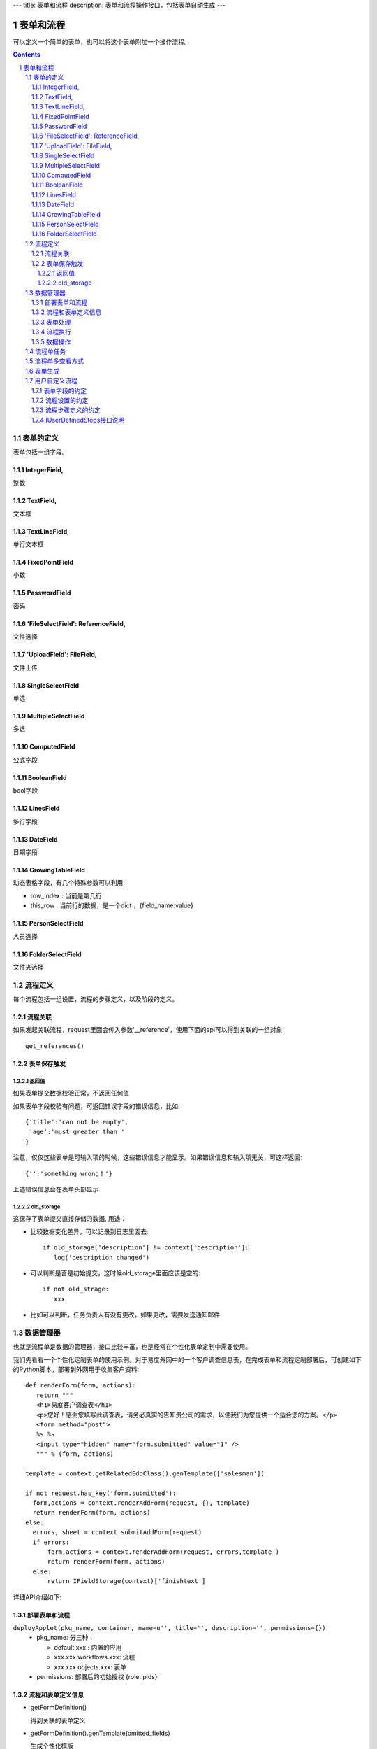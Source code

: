 ---
title: 表单和流程
description: 表单和流程操作接口，包括表单自动生成
---

=================
表单和流程
=================

可以定义一个简单的表单，也可以将这个表单附加一个操作流程。

.. Contents::
.. sectnum::

表单的定义
================
表单包括一组字段。

IntegerField,
------------------------
整数

TextField,
------------------
文本框

TextLineField,
----------------------
单行文本框

FixedPointField
-------------------------------
小数

PasswordField
-----------------------------
密码

'FileSelectField': ReferenceField,
-----------------------------------------------
文件选择

'UploadField': FileField,
---------------------------------------
文件上传

SingleSelectField
-------------------------------------------
单选

MultipleSelectField
-----------------------------
多选

ComputedField
--------------------------
公式字段

BooleanField
-------------------------
bool字段

LinesField
----------------------
多行字段

DateField
---------------------
日期字段

GrowingTableField
---------------------------
动态表格字段，有几个特殊参数可以利用:

- row_index : 当前是第几行
- this_row : 当前行的数据，是一个dict ，{field_name:value}

PersonSelectField
---------------------------
人员选择

FolderSelectField
----------------------------
文件夹选择

流程定义
====================
每个流程包括一组设置，流程的步骤定义，以及阶段的定义。

流程关联
-----------------
如果发起关联流程，request里面会传入参数'__reference'，使用下面的api可以得到关联的一组对象::

  get_references()

表单保存触发
--------------
返回值
.............
如果表单提交数据校验正常，不返回任何值

如果表单字段校验有问题，可返回错误字段的错误信息，比如::

  {'title':'can not be empty',
   'age':'must greater than '
  }

注意，仅仅这些表单是可输入项的时候，这些错误信息才能显示。如果错误信息和输入项无关，可这样返回::

  {'':'something wrong！'}

上述错误信息会在表单头部显示

old_storage
.................
这保存了表单提交直接存储的数据, 用途：

- 比较数据变化差异，可以记录到日志里面去::

   if old_storage['description'] != context['description']:
      log('description changed')

- 可以判断是否是初始提交，这时候old_storage里面应该是空的::

   if not old_strage: 
      xxx

- 比如可以判断，任务负责人有没有更改，如果更改，需要发送通知邮件


数据管理器
=============
也就是流程单是数据的管理器，接口比较丰富，也是经常在个性化表单定制中需要使用。

我们先看看一个个性化定制表单的使用示例。对于易度外网中的一个客户调查信息表，在完成表单和流程定制部署后，可创建如下的Python脚本，部署到外网用于收集客户资料::

 def renderForm(form, actions):
    return """
    <h1>易度客户调查表</h1>
    <p>您好！感谢您填写此调查表，请务必真实的告知贵公司的需求，以便我们为您提供一个适合您的方案。</p>
    <form method="post">
    %s %s
    <input type="hidden" name="form.submitted" value="1" />
    """ % (form, actions)

 template = context.getRelatedEdoClass().genTemplate(['salesman'])

 if not request.has_key('form.submitted'):
   form,actions = context.renderAddForm(request, {}, template)
   return renderForm(form, actions)
 else:
   errors, sheet = context.submitAddForm(request)
   if errors:
       form,actions = context.renderAddForm(request, errors,template )
       return renderForm(form, actions)
   else:
       return IFieldStorage(context)['finishtext']

详细API介绍如下:

部署表单和流程
--------------------------
``deployApplet(pkg_name, container, name=u'', title='', description='', permissions={})``
  - pkg_name: 分三种：

    - default.xxx : 内置的应用
    - xxx.xxx.workflows.xxx: 流程
    - xxx.xxx.objects.xxx: 表单

  - permissions: 部署后的初始授权 {role: pids}

流程和表单定义信息	
------------------------
- getFormDefinition()

  得到关联的表单定义	

- getFormDefinition().genTemplate(omitted_fields)

  生成个性化模版

- getWorkFlowDefinition

  得到关联的流程定义	

- getStagesDefinition

  得到关联的流程定义	

表单处理
--------------
- renderAddForm(request, errors, template='') 	

  返回 form , actions

- submitAddForm(reqeust)	errors, item

- renderEditForm(item, request, errors, template='')	

  返回： form, ations

- ``renderDisplayForm(item, request, template='')``
- submitEditForm(item, request)

  返回： errors

- ``addDataItem(request, name='', **kw)``

  添加一个数据，kw是表单中的实际数据

流程执行	
------------------
- ``excuteStepAction(task, action_name, request, as_principal=None, comment="")``

  as_principal参数，可以指定以某人的身份去执行这个流程(如:users.admin)。一旦设定，系统将不检查该用户是否有流程步骤的执行权限

数据操作
-------------------------------
（这套api有问题，有新的！！！）

- def addRow(data = None):

  #data是对应的dict,如果不指定data，则创建空的dataitem

- ``def queryRows( as_storage=False, **filter):``
- ``def queryOneRow(**filter):``
- ``def updateRows( up_data, **filter):``
- ``def delRows( **filter):``

流程单任务
================
如果希望得到某个流程单的当前任务::

 IFlowTasksManager(sheet).listCurrentTasks

上面用到了IFlowTasksManager，接口说明如下:

- getLastTask(): 上一个完成的任务 
- listCurrentTasks(pid=None, state='flowtask.active'): 当前正在执行的任务对象
- clear(): 清除全部任务
- addTask(task): 添加任务
- getTask(name): 得到某个任务

流程单多查看方式
===========================
只需使用特殊的python脚本命名前缀，就可实现流程单的多种查看方式。

对于表单的名字 foobar，命名方式为::

 view_foobar_xxx

其中xxx为真正的脚本名称。

如果需要改变默认的视图，只需要::

 IAppletData(flow_container).default_view = 'xxx_account.xxx_package.view_foobar_xxx'

表单生成
=========================
::

  # 定义字段
  fields = FieldsContainer(
    TextLineField(title=u'任务标题',),
    TextField(title=u'任务说明', rows=3),
    DateField(title=u'开始时间',),
    DateField(title=u'结束时间',),
    IntegerField(title=u'任务等级',size=18),
    PersonSelectField(title=u'检查人', validation_exp=u"not value and '需要一名检查人'",),
    MultipleSelectField(title=u'月',
                                        vocabulary_exp=u"[(str(i),str(i) + ' 号') for i in range(1,32)]",
                                        limit=40,
                                       )
  )

  # 生成默认模板
  template = fields.genTemplate() # 可传入表单样式 div/table

  # 渲染表单
  form =  IFormEngine(fields).genForm(template, {}, request, fields.keys(), errors,
                            context=context, container = container)

  # 保存表单
  results = {}
  errors = IFormEngine(fields).saveForm(fields.keys(), results, request, context=context, container=container)

其中:

``genForm(formtemplate, storage, request, edit_fields, errors, **options)``
        生成表单函数

        - formtemplate 生成表单的模板
        - storage 生成表单时需要运行某些表达式，而storage则是表达式运行的上下文, 这里可以存放初始值
        - request HTTP请求对象，同样作为表达式执行时的对象
        - edit_fields 需要编辑的字段，如果不是编辑字段，则自动渲染为只读形式
        - errors 表单提交错误
        - options 为执行表达式时提供额外的变量

``saveForm(fields, storage, request,  init=False, check_required=True, **options):``
        保存表单数据，返回errors信息

        - fileds 需要保存的字段，一个List
        - storage 数据会保存在这个dict接口对象中
        - request 执行统一校验的request变量
        - init: 是否把各个字段初始化

用户自定义流程
============================
软件包里面定义的流程，有最高的灵活性，但是普通用户不方便自定义。

可以借助流程设置，让用户自己类方便定义某些特殊流程，比如文档审批流程：

  http://www.edodocs.com/tour/doc-flow.rst

系统能够对自定义流程自动绘制流程图，并提供一组api来简化自定义流程的设计，可参照下面的方法定义。

表单字段的约定
--------------
如果希望流程支持手工指定审核人，可在表单中增加字段：

- reviewers: 手工指定的审核人
- reviewers_optional: 可跳过的手工指定的审核人 

上述2个字段均为动态表格，包括2个子字段：

- step_name: 步骤名
- reviewer: 审核人 

这2个字段允许编辑的条件是::

        context['_next_step']['step_type'] in ['', '']

流程设置的约定
-------------------
- 自定义步骤的设置项为 steps (动态表格)

  - title: 步骤名
  - step_type: 类型

    - 审核
    - 指定审核人

  - responsible: 审核人查找方式

    - review_table: 查审核人表
    - creators: 创建人审核
    - handwork: 手工指定人，必填
    - handwork_optional: 手工指定人，可选。如果没有指定跳过该步骤

  - 通过条件 condition

- 审核人表为 reviewers

流程步骤定义的约定
--------------------------
对步骤的基本定义要求：

- 自定义审核过程的步骤名必须为review
- review步骤的前一步骤

  - 触发操作脚本

    计算下一步信息(存放在context['_next_step']中)::
    
     next_step = IUserDefinedSteps(container).calc_next_step(context,
            get_responsible_script='zopen.review.get_responsible')
     if next_step is None:
        pass 
        # TODO: 步骤完成的处理

  - 后续步骤条件::

      {"审核": not context.get('_next_step')}

- reviewer步骤

  - 触发脚本

    设置当前任务的名称::

        task.title = context['_next_step']['title']

  - 执行人::

        context['_next_step']['responsibles']

- reviewer步骤 -> 审核通过操作 

  - 通过条件::
 
        IUserDefinedSteps(container).finish_condition(context, task, u'通过')

  - 触发脚本::

     if 'flowtask.finished' in task.stati:
        next_step = IUserDefinedSteps(container).calc_next_step(context,
            get_responsible_script='zopen.review.get_responsible')
        if next_step is None:
            pass
            # TODO 流程结束处理

  - 后续步骤表达式::

     {'审批': not context.get('_next_step')}

IUserDefinedSteps接口说明
---------------------------
::

 IUserDefinedSteps(datamanager):
    """用户自定义工作流 """

    def verify():
        """ 检查是否是自定义流程 """

    def calc_next_step(dataitem, get_responsible_script=''): 
        """ 计算下一步的步骤信息, 并计入到dataitem['_next_step']中，
            初始化表单中需要手工指定的审核人字段。内容：

            step_info信息是流程设置step信息，并增加了负责人repsonsibles

            如果找不到审核人，则自动跳过

        返回值：

            - 如果有下一步，就是 dataitem['_next_step']

            - 如果没有下一步流程，则返回None

        输入值：

            – Dataitem: 当前流程单
            – get_responsible_script: 如果默认的负责人查找方式找不到下一步的负责人会调用该脚本。

              脚本接受一个参数:查找方式,如’doc_reviewer’, ‘admin’
        """

    def finish_condition(dataitem, task, action_title) 
        """ 判断当前是否结束了 """

